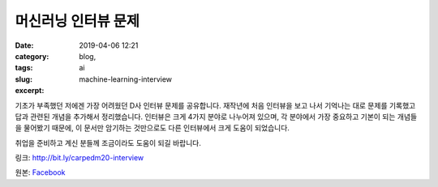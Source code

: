 머신러닝 인터뷰 문제
################################
:date: 2019-04-06 12:21
:category: blog,
:tags: ai
:slug: machine-learning-interview
:excerpt: 


기초가 부족했던 저에겐 가장 어려웠던 D사 인터뷰 문제를 공유합니다. 재작년에 처음 인터뷰을 보고 나서 기억나는 대로 문제를 기록했고 답과 관련된 개념을 추가해서 정리했습니다. 인터뷰은 크게 4가지 분야로 나누어져 있으며, 각 분야에서 가장 중요하고 기본이 되는 개념들을 물어봤기 때문에, 이 문서만 암기하는 것만으로도 다른 인터뷰에서 크게 도움이 되었습니다.

취업을 준비하고 계신 분들께 조금이라도 도움이 되길 바랍니다.

링크: http://bit.ly/carpedm20-interview

원본: `Facebook <https://www.facebook.com/carpedm20/posts/2134809779931869>`__
